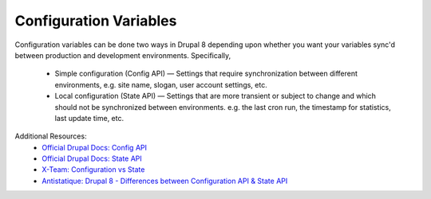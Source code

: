 
Configuration Variables
=========================

Configuration variables can be done two ways in Drupal 8 depending upon whether you want your variables sync'd between production and development environments. Specifically,

 - Simple configuration (Config API) — Settings that require synchronization between different environments, e.g. site name, slogan, user account settings, etc.
 - Local configuration (State API) — Settings that are more transient or subject to change and which should not be synchronized between environments. e.g. the last cron run, the timestamp for statistics, last update time, etc.

Additional Resources:
 - `Official Drupal Docs: Config API <https://www.drupal.org/docs/8/creating-custom-modules/defining-and-using-your-own-configuration-in-drupal-8>`_
 - `Official Drupal Docs: State API <https://www.drupal.org/docs/8/api/state-api/overview>`_
 - `X-Team: Configuration vs State <https://x-team.com/blog/bytesized-drupal-configuration-or-state/>`_
 - `Antistatique: Drupal 8 - Differences between Configuration API & State API <https://antistatique.net/en/we/blog/2016/06/14/drupal-8-differences-between-configuration-api-state-api>`_
